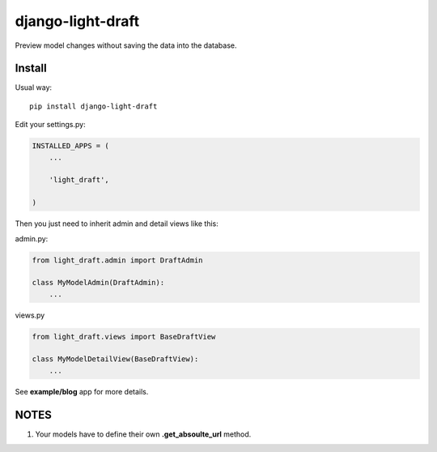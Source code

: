 django-light-draft
==================

Preview model changes without saving the data into the database.

Install
-------

Usual way:

::

    pip install django-light-draft


Edit your settings.py:

.. code:: python

    INSTALLED_APPS = (
        ...

        'light_draft',

    )


Then you just need to inherit admin and detail views like this:

admin.py:

.. code:: python

    from light_draft.admin import DraftAdmin

    class MyModelAdmin(DraftAdmin):
        ...

views.py

.. code:: python

    from light_draft.views import BaseDraftView

    class MyModelDetailView(BaseDraftView):
        ...


See **example/blog** app for more details.


NOTES
-----

1. Your models have to define their own  **.get_absoulte_url** method.
